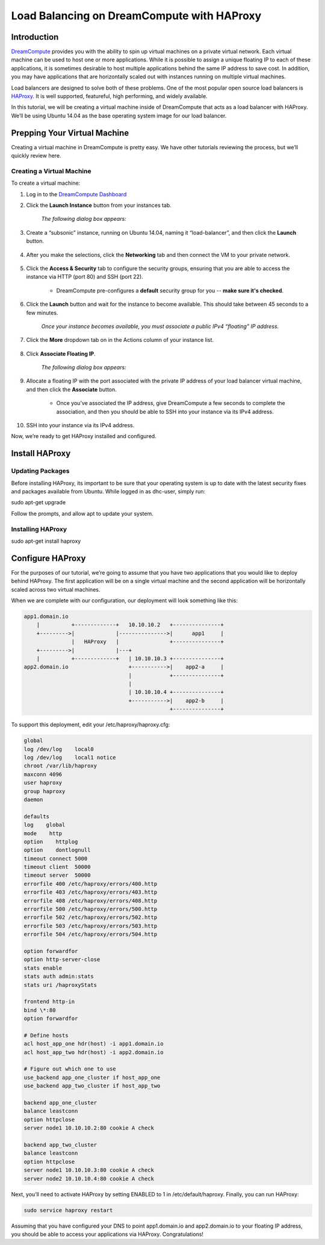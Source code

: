 ===========================================
Load Balancing on DreamCompute with HAProxy
===========================================

Introduction
~~~~~~~~~~~~

`DreamCompute <http://www.dreamhost.com/cloud/computing/>`_ provides you with the ability to spin up virtual machines on a private virtual network. Each virtual machine can be used to host one or more applications. While it is possible to assign a unique floating IP to each of these applications, it is sometimes desirable to host multiple applications behind the same IP address to save cost. In addition, you may have applications that are horizontally scaled out with instances running on multiple virtual machines.

Load balancers are designed to solve both of these problems. One of the most popular open source load balancers is `HAProxy <http://www.haproxy.org/HAProxy>`_. It is well supported, featureful, high performing, and widely available.

In this tutorial, we will be creating a virtual machine inside of DreamCompute that acts as a load balancer with HAProxy. We’ll be using Ubuntu 14.04 as the base operating system image for our load balancer.

Prepping Your Virtual Machine
~~~~~~~~~~~~~~~~~~~~~~~~~~~~~

Creating a virtual machine in DreamCompute is pretty easy. We have other tutorials reviewing the process, but we’ll quickly review here.

Creating a Virtual Machine
--------------------------

To create a virtual machine:

1. Log in to the `DreamCompute Dashboard <https://dashboard.dreamcompute.com/>`_
2. Click the **Launch Instance** button from your instances tab.

    *The following dialog box appears:*

.. figure:: images/HAProxy_instance.fw.png

3. Create a  “subsonic” instance, running on Ubuntu 14.04, naming it “load-balancer”, and then click the **Launch** button.

.. figure:: images/HAProxy_launch_instance.fw.png

4. After you make the selections, click the **Networking** tab and then connect the VM to your private network.

.. figure:: images/HAProxy_launch_instance2.fw.png

5. Click the **Access & Security** tab to configure the security groups, ensuring that you are able to access the instance via HTTP (port 80) and SSH (port 22). 

    * DreamCompute pre-configures a **default** security group for you -- **make sure it's checked**.

6. Click the **Launch** button and wait for the instance to become available. This should take between 45 seconds to a few minutes.

    *Once your instance becomes available, you must associate a public IPv4 “floating” IP address.* 

.. figure:: images/HAProxy_instances_dash.fw.png

7. Click the **More** dropdown tab on in the Actions column of your instance list.

.. figure:: images/HAProxy_floating_ip.fw.png

8. Click **Associate Floating IP**.

    *The following dialog box appears:*

.. figure:: images/HAProxy_manage_floating_ip.fw.png

9. Allocate a floating IP with the port associated with the private IP address of your load balancer virtual machine, and then click the **Associate** button.

    * Once you’ve associated the IP address, give DreamCompute a few seconds to complete the association, and then you should be able to SSH into your instance via its IPv4 address.

.. figure:: images/HAProxy_SSH1.fw.png

10. SSH into your instance via its IPv4 address.

Now, we’re ready to get HAProxy installed and configured.

Install HAProxy
~~~~~~~~~~~~~~~

Updating Packages
-----------------

Before installing HAProxy, its important to be sure that your operating system is up to date with the latest security fixes and packages available from Ubuntu. While logged in as dhc-user, simply run:

sudo apt-get upgrade

Follow the prompts, and allow apt to update your system.

Installing HAProxy
------------------

sudo apt-get install haproxy

Configure HAProxy
~~~~~~~~~~~~~~~~~

For the purposes of our tutorial, we’re going to assume that you have two applications that you would like to deploy behind HAProxy. The first application will be on a single virtual machine and the second application will be horizontally scaled across two virtual machines.

When we are complete with our configuration, our deployment will look something like this:

.. code::

    app1.domain.io
        |          +-------------+   10.10.10.2   +---------------+
        +--------->|             |--------------->|      app1     |
                   |   HAProxy   |                +---------------+
        +--------->|             |---+
        |          +-------------+   | 10.10.10.3 +---------------+
    app2.domain.io                   +----------->|    app2-a     |
                                     |            +---------------+
                                     |
                                     | 10.10.10.4 +---------------+
                                     +----------->|    app2-b     |
                                                  +---------------+

To support this deployment, edit your /etc/haproxy/haproxy.cfg:

.. code::

    global
    log /dev/log    local0
    log /dev/log    local1 notice
    chroot /var/lib/haproxy
    maxconn 4096
    user haproxy
    group haproxy
    daemon

    defaults
    log    global
    mode    http
    option    httplog
    option    dontlognull
    timeout connect 5000
    timeout client  50000
    timeout server  50000
    errorfile 400 /etc/haproxy/errors/400.http
    errorfile 403 /etc/haproxy/errors/403.http
    errorfile 408 /etc/haproxy/errors/408.http
    errorfile 500 /etc/haproxy/errors/500.http
    errorfile 502 /etc/haproxy/errors/502.http
    errorfile 503 /etc/haproxy/errors/503.http
    errorfile 504 /etc/haproxy/errors/504.http

    option forwardfor
    option http-server-close
    stats enable
    stats auth admin:stats
    stats uri /haproxyStats

    frontend http-in
    bind \*:80
    option forwardfor

    # Define hosts
    acl host_app_one hdr(host) -i app1.domain.io
    acl host_app_two hdr(host) -i app2.domain.io

    # Figure out which one to use
    use_backend app_one_cluster if host_app_one
    use_backend app_two_cluster if host_app_two

    backend app_one_cluster
    balance leastconn
    option httpclose
    server node1 10.10.10.2:80 cookie A check

    backend app_two_cluster
    balance leastconn
    option httpclose
    server node1 10.10.10.3:80 cookie A check
    server node2 10.10.10.4:80 cookie A check

Next, you’ll need to activate HAProxy by setting ENABLED to 1 in /etc/default/haproxy. Finally, you can run HAProxy:

.. code::

    sudo service haproxy restart

Assuming that you have configured your DNS to point app1.domain.io and app2.domain.io to your floating IP address, you should be able to access your applications via HAProxy. Congratulations!
